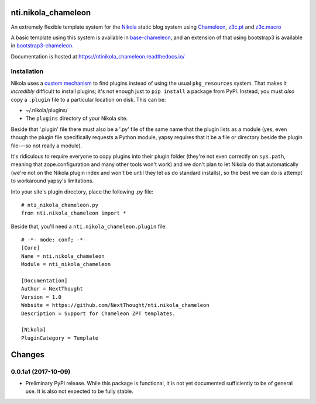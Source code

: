 ======================
 nti.nikola_chameleon
======================

.. image:: https://img.shields.io/pypi/v/nti.nikola_chameleon.svg
        :target: https://pypi.python.org/pypi/nti.nikola_chameleon/
        :alt: Latest release

.. image:: https://img.shields.io/pypi/pyversions/nti.nikola_chameleon.svg
        :target: https://pypi.org/project/nti.nikola_chameleon/
        :alt: Supported Python versions

.. image:: https://travis-ci.org/NextThought/nti.nikola_chameleon.svg?branch=master
        :target: https://travis-ci.org/NextThought/nti.nikola_chameleon

.. image:: https://coveralls.io/repos/github/NextThought/nti.nikola_chameleon/badge.svg?branch=master
        :target: https://coveralls.io/github/NextThought/nti.nikola_chameleon?branch=master

.. image:: https://readthedocs.org/projects/ntinikola_chameleon/badge/?version=latest
        :target: https://ntinikola_chameleon.readthedocs.io/en/latest/
        :alt: Documentation Status

An extremely flexible template system for the `Nikola
<https://pypi.python.org/pypi/Nikola>`_ static blog system using
`Chameleon <https://pypi.python.org/pypi/Chameleon>`_, `z3c.pt
<https://pypi.python.org/pypi/z3c.pt>`_ and `z3c.macro
<https://pypi.python.org/pypi/z3c.macro>`_

A basic template using this system is available in `base-chameleon
<https://github.com/NextThought/nti.nikola_themes.base-chameleon>`_,
and an extension of that using bootstrap3 is available in
`bootstrap3-chameleon
<https://github.com/NextThought/nti.nikola_themes.bootstrap3-chameleon>`_.

Documentation is hosted at https://ntinikola_chameleon.readthedocs.io/

Installation
============

Nikola uses a `custom mechanism <https://pypi.python.org/pypi/yapsy>`_
to find plugins instead of using the usual ``pkg_resources`` system.
That makes it *incredibly* difficult to install plugins; it's not enough
just to ``pip install`` a package from PyPI. Instead, you must *also*
copy a ``.plugin`` file to a particular location on disk. This can be:

- ~/.nikola/plugins/
- The ``plugins`` directory of your Nikola site.

Beside that '.plugin' file there must also be a '.py' file of the same
name that the plugin lists as a module (yes, even though the plugin file
specifically requests a Python module, yapsy requires that it be a
file or directory beside the plugin file---so not really a module).

It's ridiculous to require everyone to copy plugins into their plugin
folder (they're not even correctly on ``sys.path``, meaning that
zope.configuration and many other tools won't work) and we don't plan
to let Nikola do that automatically (we're not on the Nikola plugin
index and won't be until they let us do standard installs), so the
best we can do is attempt to workaround yapsy's limitations.

Into your site's plugin directory, place the following .py file::

  # nti_nikola_chameleon.py
  from nti.nikola_chameleon import *


Beside that, you'll need a ``nti.nikola_chameleon.plugin`` file::

  # -*- mode: conf; -*-
  [Core]
  Name = nti.nikola_chameleon
  Module = nti_nikola_chameleon

  [Documentation]
  Author = NextThought
  Version = 1.0
  Website = https://github.com/NextThought/nti.nikola_chameleon
  Description = Support for Chameleon ZPT templates.

  [Nikola]
  PluginCategory = Template


=========
 Changes
=========

0.0.1a1 (2017-10-09)
====================

- Preliminary PyPI release. While this package is functional, it is
  not yet documented sufficiently to be of general use. It is also not
  expected to be fully stable.


